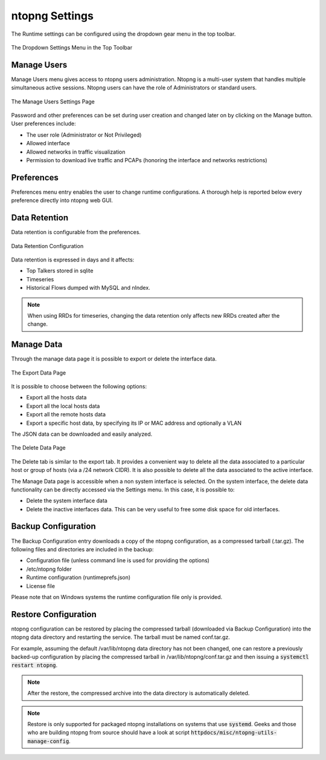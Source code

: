 .. _ntopngPreferences:

ntopng Settings
===============

The Runtime settings can be configured using the dropdown gear menu in the top toolbar.

.. figure:: ../img/web_gui_settings_dropdown.png
  :align: center
  :alt: Settings Dropdown

  The Dropdown Settings Menu in the Top Toolbar

Manage Users
------------

Manage Users menu gives access to ntopng users administration. Ntopng is a multi-user system that
handles multiple simultaneous active sessions. Ntopng users can have the role of Administrators or
standard users.

.. figure:: ../img/web_gui_settings_users.png
  :align: center
  :alt: Users Settings

  The Manage Users Settings Page

Password and other preferences can be set during user creation and changed later on by clicking
on the Manage button. User preferences include:

- The user role (Administrator or Not Privileged)
- Allowed interface
- Allowed networks in traffic visualization
- Permission to download live traffic and PCAPs (honoring the interface and networks restrictions)

Preferences
-----------

Preferences menu entry enables the user to change runtime configurations. A thorough help is reported
below every preference directly into ntopng web GUI.

.. _Data Retention:

Data Retention
--------------

Data retention is configurable from the preferences.

.. figure:: ../img/web_gui_settings_retention.png
  :align: center
  :alt: Data Retention Configuration

  Data Retention Configuration

Data retention is expressed in days and it affects:

- Top Talkers stored in sqlite
- Timeseries
- Historical Flows dumped with MySQL and nIndex.

.. note::

  When using RRDs for timeseries, changing the data retention only affects new RRDs created after the change.

Manage Data
-----------

Through the manage data page it is possible to export or delete the interface data.

.. figure:: ../img/web_gui_settings_export_data.png
  :align: center
  :alt: Export Data

  The Export Data Page

It is possible to choose between the following options:

- Export all the hosts data
- Export all the local hosts data
- Export all the remote hosts data
- Export a specific host data, by specifying its IP or MAC address and optionally a VLAN

The JSON data can be downloaded and easily analyzed.

.. figure:: ../img/web_gui_settings_delete_data.png
  :align: center
  :alt: Export Data

  The Delete Data Page

The Delete tab is similar to the export tab.
It provides a convenient way to delete all the data associated to a particular
host or group of hosts (via a /24 network CIDR). It is also possible to delete
all the data associated to the active interface.

The Manage Data page is accessible when a non system interface is selected. On the system interface,
the delete data functionality can be directly accessed via the Settings menu. In this case,
it is possible to:

- Delete the system interface data
- Delete the inactive interfaces data. This can be very useful to free some disk space for old
  interfaces.

Backup Configuration
--------------------

The Backup Configuration entry downloads a copy of the ntopng
configuration, as a compressed tarball (.tar.gz). The following files
and directories are included in the backup:

- Configuration file (unless command line is used for providing the options)
- /etc/ntopng folder
- Runtime configuration (runtimeprefs.json)
- License file

Please note that on Windows systems the runtime configuration file only is provided.

Restore Configuration
---------------------

ntopng configuration can be restored by placing the compressed tarball
(downloaded via Backup Configuration) into the ntopng data directory
and restarting the service. The tarball must be named conf.tar.gz.

For example, assuming the default /var/lib/ntopng data directory has not been changed, one can
restore a previously backed-up configuration by placing the compressed
tarball in /var/lib/ntopng/conf.tar.gz and then issuing a
:code:`systemctl restart ntopng`.

.. note::

   After the restore, the compressed archive into the data directory
   is automatically deleted.

.. note::

   Restore is only supported for packaged ntopng installations on
   systems that use :code:`systemd`. Geeks and those who are building
   ntopng from source should have a look at script :code:`httpdocs/misc/ntopng-utils-manage-config`.
